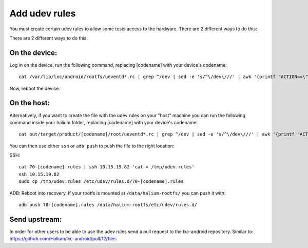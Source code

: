 Add udev rules
==============

You must create certain udev rules to allow some tests access to the hardware. There are 2 different ways to do this:

There are 2 different ways to do this:

On the device:
--------------

Log in on the device, run the following command, replacing [codename] with your device's codename::

    cat /var/lib/lxc/android/rootfs/ueventd*.rc | grep ^/dev | sed -e 's/^\/dev\///' | awk '{printf "ACTION==\"add\", KERNEL==\"%s\", OWNER=\"%s\", GROUP=\"%s\", MODE=\"%s\"\n",$1,$3,$4,$2}' | sed -e 's/\r//' >/etc/udev/rules.d/70-[codename].rules

Now, reboot the device.

On the host:
------------

Alternatively, if you want to create the file with the udev rules on your "host" machine you can run the following command inside your halium folder, replacing [codename] with your device's codename::

    cat out/target/product/[codename]/root/ueventd*.rc | grep ^/dev | sed -e 's/^\/dev\///' | awk '{printf "ACTION==\"add\", KERNEL==\"%s\", OWNER=\"%s\", GROUP=\"%s\", MODE=\"%s\"\n",$1,$3,$4,$2}' | sed -e 's/\r//' > 70-[codename].rules

You can then use either ``ssh`` or ``adb push`` to push the file to the right location:

SSH:: 

    cat 70-[codename].rules | ssh 10.15.19.82 'cat > /tmp/udev.rules'
    ssh 10.15.19.82
    sudo cp /tmp/udev.rules /etc/udev/rules.d/70-[codename].rules
 
ADB: Reboot into recovery. If your rootfs is mounted at ``/data/halium-rootfs/`` you can push it with::

    adb push 70-[codename].rules /data/halium-rootfs/etc/udev/rules.d/

Send upstream:
--------------

In order for other users to be able to use the udev rules send a pull request to the lxc-android repository. Similar to: https://github.com/Halium/lxc-android/pull/12/files
